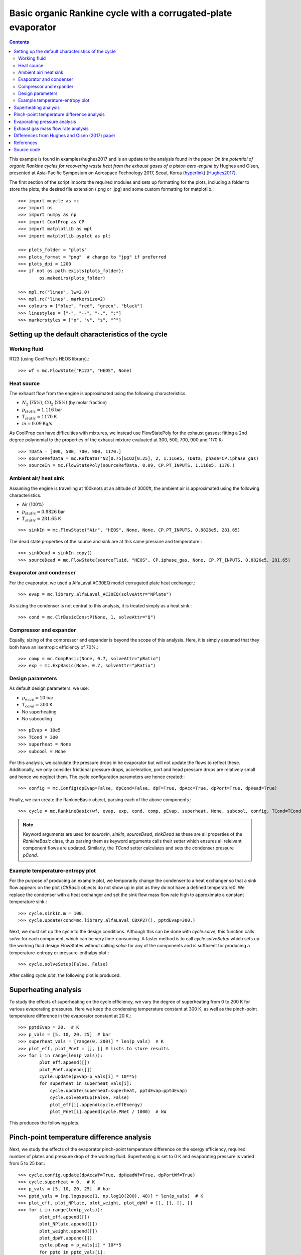 Basic organic Rankine cycle with a corrugated-plate evaporator
======================================================================

.. contents::

This example is found in examples/hughes2017 and is an update to the analysis found in the paper *On the potential of organic Rankine cycles for recovering waste heat from the exhaust gases of a piston aero-engine* by Hughes and Olsen, presented at Asia-Pacific Symposium on Aerospace Technology 2017, Seoul, Korea (`hyperlink <https://www.unsworks.unsw.edu.au/primo-explore/fulldisplay?docid=unsworks_modsunsworks_47631&context=L&vid=UNSWORKS&search_scope=unsworks_search_scope&tab=default_tab&lang=en_US>`_) [Hughes2017]_.

The first section of the script imports the required modules and sets up formatting for the plots, including a folder to store the plots, the desired file extension (.png or .jpg) and some custom formatting for matplotlib.::

    >>> import mcycle as mc
    >>> import os
    >>> import numpy as np
    >>> import CoolProp as CP
    >>> import matplotlib as mpl
    >>> import matplotlib.pyplot as plt

    >>> plots_folder = "plots"
    >>> plots_format = "png"  # change to "jpg" if preferred
    >>> plots_dpi = 1200
    >>> if not os.path.exists(plots_folder):
            os.makedirs(plots_folder)

    >>> mpl.rc("lines", lw=2.0)
    >>> mpl.rc("lines", markersize=2)
    >>> colours = ["blue", "red", "green", "black"]
    >>> linestyles = ["-", "--", "-.", ":"]
    >>> markerstyles = ["o", "v", "s", "^"]

Setting up the default characteristics of the cycle
-------------------------------------------------------------


Working fluid
**********************************************

R123 (using CoolProp's HEOS library).::

    >>> wf = mc.FlowState("R123", "HEOS", None)

Heat source
**********************************************

The exhaust flow from the engine is approximated using the following characteristics.

- :math:`N_2` (75%), :math:`C0_2` (25%) (by molar fraction)
- :math:`p_{static} = 1.116` bar
- :math:`T_{static} = 1170` K
- :math:`\dot{m} = 0.09` Kg/s

As CoolProp can have difficulties with mixtures, we instead use FlowStatePoly for the exhaust gasses; fitting a 2nd degree polynomial to the properties of the exhaust mixture evaluated at 300, 500, 700, 900 and 1170 K::

    >>> TData = [300, 500, 700, 900, 1170.]
    >>> sourceRefData = mc.RefData("N2[0.75]&CO2[0.25], 2, 1.116e5, TData, phase=CP.iphase_gas)
    >>> sourceIn = mc.FlowStatePoly(sourceRefData, 0.09, CP.PT_INPUTS, 1.116e5, 1170.)

Ambient air/ heat sink
**********************************************

Assuming the engine is travelling at 100knots at an altitude of 3000ft, the ambient air is approximated using the following characteristics.

- Air (100%)
- :math:`p_{static} = 0.8826` bar
- :math:`T_{static} = 281.65` K

::

    >>> sinkIn = mc.FlowState("Air", "HEOS", None, None, CP.PT_INPUTS, 0.8826e5, 281.65)

The dead state properties of the source and sink are at this same pressure and temperature.::

    >>> sinkDead = sinkIn.copy()
    >>> sourceDead = mc.FlowState(sourceFluid, "HEOS", CP.iphase_gas, None, CP.PT_INPUTS, 0.8826e5, 281.65)


Evaporator and condenser
**********************************************

For the evaporator, we used a AlfaLaval AC30EQ model corrugated plate heat exchanger.::

    >>> evap = mc.library.alfaLaval_AC30EQ(solveAttr="NPlate")

As sizing the condenser is not central to this analysis, it is treated simply as a heat sink.::

    >>> cond = mc.ClrBasicConstP(None, 1, solveAttr="Q")

Compressor and expander
**********************************************

Equally, sizing of the compressor and expander is beyond the scope of this analysis. Here, it is simply assumed that they both have an isentropic efficiency of 70%.::

    >>> comp = mc.CompBasic(None, 0.7, solveAttr="pRatio")
    >>> exp = mc.ExpBasic(None, 0.7, solveAttr="pRatio")

Design parameters
**********************************************

As default design parameters, we use:

- :math:`p_{evap} = 10` bar
- :math:`T_{cond} = 300` K
- No superheating
- No subcooling

::

    >>> pEvap = 10e5
    >>> TCond = 300
    >>> superheat = None
    >>> subcool = None

For this analysis, we calculate the pressure drops in he evaporator but will not update the flows to reflect these. Additionally, we only consider frictional pressure drops, acceleration, port and head pressure drops are relatively small and hence we neglect them. The cycle configuration parameters are hence created:::

    >>> config = mc.Config(dpEvap=False, dpCond=False, dpF=True, dpAcc=True, dpPort=True, dpHead=True)

Finally, we can create the RankineBasic object, parsing each of the above components.::

    >>> cycle = mc.RankineBasic(wf, evap, exp, cond, comp, pEvap, superheat, None, subcool, config, TCond=TCond, sourceIn=sourceIn, sinkIn=sinkIn, sourceDead=sourceDead, sinkDead=sinkDead)

.. note:: Keyword arguments are used for `sourceIn`, `sinkIn`, `sourceDead`, `sinkDead` as these are all properties of the `RankineBasic` class, thus parsing them as keyword arguments calls their setter which ensures all relelvant component flows are updated. Similarly, the `TCond` setter calculates and sets the condenser pressure `pCond`.

Example temperature-entropy plot
**********************************************

For the purpose of producing an example plot, we temporarily change the condenser to a heat exchanger so that a sink flow appears on the plot (`ClrBasic` objects do not show up in plot as they do not have a defined temperature0. We replace the condenser with a heat exchanger and set the sink flow mass flow rate high to approximate a constant temperature sink.::

    >>> cycle.sinkIn.m = 100.
    >>> cycle.update(cond=mc.library.alfaLaval_CBXP27(), pptdEvap=300.)

Next, we must set up the cycle to the design conditions. Although this can be done with `cycle.solve`, this function calls `solve` for each component, which can be very time-consuming. A faster method is to call `cycle.solveSetup` which sets up the working fluid design FlowStates without calling `solve` for any of the components and is sufficient for producing a temperature-entropy or pressure-enthalpy plot.::

    >>> cycle.solveSetup(False, False)

After calling `cycle.plot`, the following plot is produced.

.. figure:: plots/plot_RankineBasic.png
   :alt: Example RankineBasic plot
   :height: 200px

Superheating analysis
----------------------

To study the effects of superheating on the cycle efficiency, we vary the degree of superheating from 0 to 200 K for various evaporating pressures. Here we keep the condensing temperature constant at 300 K, as well as the pinch-point temperature difference in the evaporator constant at 20 K.::

    >>> pptdEvap = 20.  # K
    >>> p_vals = [5, 10, 20, 25]  # bar
    >>> superheat_vals = [range(0, 200)] * len(p_vals)  # K
    >>> plot_eff, plot_Pnet = [], [] # lists to store results
    >>> for i in range(len(p_vals)):
            plot_eff.append([])
            plot_Pnet.append([])
            cycle.update(pEvap=p_vals[i] * 10**5)
            for superheat in superheat_vals[i]:
                cycle.update(superheat=superheat, pptdEvap=pptdEvap)
                cycle.solveSetup(False, False)
                plot_eff[i].append(cycle.effExergy)
                plot_Pnet[i].append(cycle.PNet / 1000)  # kW

This produces the following plots.

.. figure:: plots/superheat_eff.png
   :alt: Effect of superheating on exergy efficiency.
   :height: 200px

.. figure:: plots/superheat_Pnet.png
   :alt: Effect of superheating on net power output.
   :height: 200px

Pinch-point temperature difference analysis
----------------------------------------------

Next, we study the effects of the evaporator pinch-point temperature difference on the exergy efficiency, required number of plates and pressure drop of the working fluid. Superheating is set to 0 K and evaporating pressure is varied from 5 to 25 bar.::

    >>> cycle.config.update(dpAccWf=True, dpHeadWf=True, dpPortWf=True)
    >>> cycle.superheat = 0.  # K
    >>> p_vals = [5, 10, 20, 25]  # bar
    >>> pptd_vals = [np.logspace(1, np.log10(200), 40)] * len(p_vals)  # K
    >>> plot_eff, plot_NPlate, plot_weight, plot_dpWf = [], [], [], []
    >>> for i in range(len(p_vals)):
            plot_eff.append([])
            plot_NPlate.append([])
            plot_weight.append([])
            plot_dpWf.append([])
            cycle.pEvap = p_vals[i] * 10**5
            for pptd in pptd_vals[i]:
                cycle.pptdEvap = pptd
                cycle.solveSetup(False, False)
                cycle.evap.L = mc.library.alfaLaval_AC30EQ().L
                cycle.evap.solve("NPlate")
                plot_eff[i].append(cycle.effExergy)
                plot_NPlate[i].append(cycle.evap.NPlate)
                plot_weight[i].append(cycle.evap.weight)
                plot_dpWf[i].append(cycle.evap.dpWf / (10**5))

This produces the following plots.

.. figure:: plots/pptd_eff.png
   :alt: Effect of PPTD on exergy efficiency.
   :height: 200px

.. figure:: plots/pptd_NPlate.png
   :alt: Effect of PPTD on required no. of plates and exchanger weight.
   :height: 200px

.. figure:: plots/pptd_dpWf.png
   :alt: Effect of PPTD on working fluid evaporator pressure drop.
   :height: 200px

Evaporating pressure analysis
----------------------------------------------

We now move on to studying the effects of the working fluid evaporating pressure on the pressure drops in the working fluid and exhaust gasses. Pinch-point temperature difference is kept constant at 10 K and superheating at 0 K.::

    >>> cycle.superheat = 0.
    >>> p_vals = np.linspace(5, 25, 50, True)
    >>> plot_NPlate, plot_dpWf, plot_dpSf = [], [], []
    >>> for i in range(len(p_vals)):
            cycle.update(pEvap=p_vals[i] * 10**5, pptdEvap=10.)
            cycle.solveSetup(True, False)
            cycle.evap.L = mc.library.alfaLaval_AC30EQ().L
            cycle.evap.solve_NPlate()
            plot_NPlate.append(cycle.evap.NPlate)
            plot_dpWf.append(cycle.evap.dpWf / (10**5))
            plot_dpSf.append(cycle.evap.dpSf / (10**5))

This produces the following plots.

.. figure:: plots/pressure_dpWf.png
   :alt: Effect of evaporating pressure on working fluid evaporator pressure drop.
   :height: 200px

.. figure:: plots/pressure_dpSf.png
   :alt: Effect of evaporating pressure on exhaust gas pressure drop.
   :height: 200px

Exhaust gas mass flow rate analysis
----------------------------------------------

Finally, we study the effect of the mass flow rate of the exhaust gasses on their pressure drop in the evaporator. Here we keep the evaporator pinch-point temperature difference constant at 10 K and the evaporating pressure of the working fluid constant at 25 bar::

    >>> superheat = 0.
    >>> pEvap = 25
    >>> pptdEvap = 10.
    >>> fraction_vals = np.linspace(0.001, 0.2)
    >>> plot_dpSf = []
    >>> cycle.update(superheat=superheat, pEvap=pEvap * 1e5)
    >>> mSource = cycle.evap.mSf
    >>> for frac in fraction_vals:
            cycle.evap.mSf = mSource * frac
            cycle.update(pptdEvap=pptdEvap)
            cycle.solveSetup(True, False)
            cycle.evap.L = mc.library.alfaLaval_AC30EQ().L
            cycle.evap.solve_NPlate()
            plot_dpSf.append(cycle.evap.dpSf / (10**5))

This produces the following plot.

.. figure:: plots/mSf_dpSf.png
   :alt: Effect of exhaust gas mass flow rate on their pressure drop.
   :height: 200px

Differences from Hughes and Olsen (2017) paper
-----------------------------------------------

Slight differences between the results presented above and the results in [Hughes2017]_ arise for the following reasons.

- This analysis approximates the exhaust gas properties using a quadratic line of best fit based on the properties evaluated at 300, 500, 700, 900 & 1170 K, whereas the original paper used a linear line of best fit based of the properties evaluated at 900 & 1170 K.
- This analysis takes into account the port, acceleration and static head pressure drops whereas the original paper neglected these.
- The `solve_NPlate` algorithm of HxPlateCorrugated in this analysis solves for `NPlate` that gives `L` closest to the desired heat transfer length, whereas the algorithm in the original paper solved for `L` closest to but less than the desired heat transfer length.

References
----------------

.. [Hughes2017] Hughes, M., Olsen, J., *On the potential of organic Rankine cycles for recovering waste heat from the exhaust gases of a piston aero-engine*, Asia-Pacific International Symposium on Aerospace Technology, Seoul, Korea, 2017.


This paper can be found at `this link <https://www.unsworks.unsw.edu.au/primo-explore/fulldisplay?docid=unsworks_modsunsworks_47631&context=L&vid=UNSWORKS&search_scope=unsworks_search_scope&tab=default_tab&lang=en_US>`_ and can be cited using the following reference.::

    @InProceedings{hughes2017potential,
        author    = {Hughes, Momar Graham-Orr and Olsen, John},
        title     = {On the potential of organic Rankine cycles for recovering waste heat from the exhaust gases of a piston aero-engine},
        booktitle = {Proceedings of the 2017 Asia-Pacific International Symposium on Aerospace Technology; October 16-18; Seoul; Korea},
        year      = {2017},
        pages     = {1876--1883},
        keywords  = {Aircraft engine, Organic Rankine cycle, Waste heat recovery, Plate heat exchanger},
        url = {\\url{https://www.unsworks.unsw.edu.au/primo-explore/fulldisplay?docid=unsworks_modsunsworks_47631&context=L&vid=UNSWORKS&search_scope=unsworks_search_scope&tab=default_tab&lang=en_US}}
    }

Source code
----------------

See `<https://github.com/momargoh/MCycle/tree/master/examples/hughes2017>`_ for the source code.
